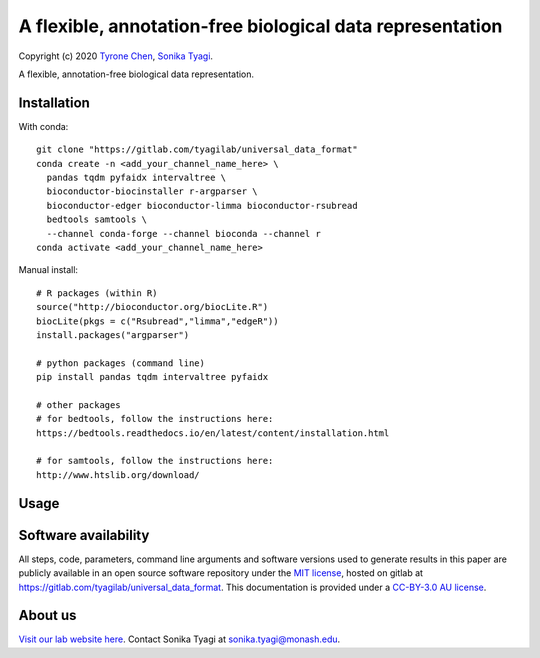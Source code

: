 ##########################################################
A flexible, annotation-free biological data representation
##########################################################

Copyright (c) 2020 `Tyrone Chen <https://orcid.org/0000-0002-9207-0385>`_, `Sonika Tyagi <https://orcid.org/0000-0003-0181-6258>`_.

A flexible, annotation-free biological data representation.

Installation
############

With conda::

  git clone "https://gitlab.com/tyagilab/universal_data_format"
  conda create -n <add_your_channel_name_here> \
    pandas tqdm pyfaidx intervaltree \
    bioconductor-biocinstaller r-argparser \
    bioconductor-edger bioconductor-limma bioconductor-rsubread
    bedtools samtools \
    --channel conda-forge --channel bioconda --channel r
  conda activate <add_your_channel_name_here>

Manual install::

  # R packages (within R)
  source("http://bioconductor.org/biocLite.R")
  biocLite(pkgs = c("Rsubread","limma","edgeR"))
  install.packages("argparser")

  # python packages (command line)
  pip install pandas tqdm intervaltree pyfaidx

  # other packages
  # for bedtools, follow the instructions here:
  https://bedtools.readthedocs.io/en/latest/content/installation.html

  # for samtools, follow the instructions here:
  http://www.htslib.org/download/

Usage
#####

Software availability
#####################

All steps, code, parameters, command line arguments and software versions used to generate results in this paper are publicly available in an open source software repository under the `MIT license <https://opensource.org/licenses/MIT>`_, hosted on gitlab at `https://gitlab.com/tyagilab/universal_data_format <https://gitlab.com/tyagilab/universal_data_format>`_. This documentation is provided under a `CC-BY-3.0 AU license <https://creativecommons.org/licenses/by/3.0/au/>`_.

About us
########

`Visit our lab website here <https://bioinformaticslab.erc.monash.edu/>`_. Contact Sonika Tyagi at `sonika.tyagi@monash.edu <mailto:sonika.tyagi@monash.edu>`_.
